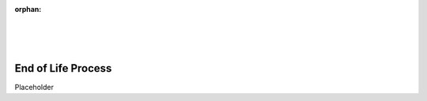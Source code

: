 :orphan:

|
|
|

====================================
End of Life Process
====================================

Placeholder
